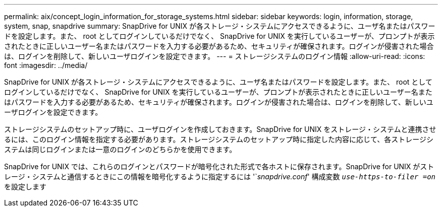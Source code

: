 ---
permalink: aix/concept_login_information_for_storage_systems.html 
sidebar: sidebar 
keywords: login, information, storage, system, snap, snapdrive 
summary: SnapDrive for UNIX が各ストレージ・システムにアクセスできるように、ユーザ名またはパスワードを設定します。また、 root としてログインしているだけでなく、 SnapDrive for UNIX を実行しているユーザーが、プロンプトが表示されたときに正しいユーザー名またはパスワードを入力する必要があるため、セキュリティが確保されます。ログインが侵害された場合は、ログインを削除して、新しいユーザログインを設定できます。 
---
= ストレージシステムのログイン情報
:allow-uri-read: 
:icons: font
:imagesdir: ../media/


[role="lead"]
SnapDrive for UNIX が各ストレージ・システムにアクセスできるように、ユーザ名またはパスワードを設定します。また、 root としてログインしているだけでなく、 SnapDrive for UNIX を実行しているユーザーが、プロンプトが表示されたときに正しいユーザー名またはパスワードを入力する必要があるため、セキュリティが確保されます。ログインが侵害された場合は、ログインを削除して、新しいユーザログインを設定できます。

ストレージシステムのセットアップ時に、ユーザログインを作成しておきます。SnapDrive for UNIX をストレージ・システムと連携させるには、このログイン情報を指定する必要があります。ストレージシステムのセットアップ時に指定した内容に応じて、各ストレージシステムは同じログインまたは一意のログインのどちらかを使用できます。

SnapDrive for UNIX では、これらのログインとパスワードが暗号化された形式で各ホストに保存されます。SnapDrive for UNIX がストレージ・システムと通信するときにこの情報を暗号化するように指定するには '`_snapdrive.conf_' 構成変数 `_use-https-to-filer =on_` を設定します
